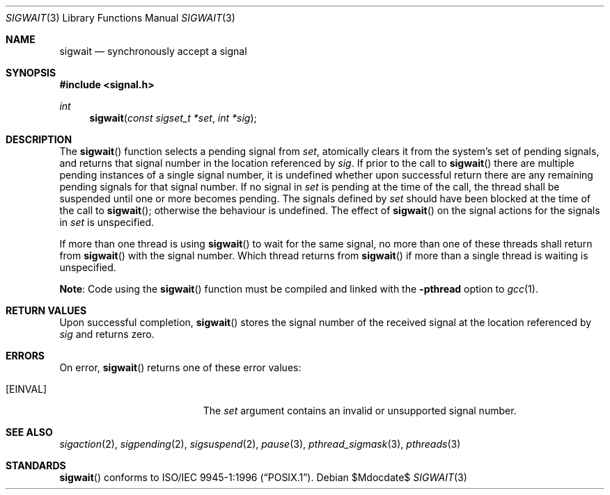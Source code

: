.\" $OpenBSD: sigwait.3,v 1.13 2003/05/18 13:06:33 jmc Exp $
.\"
.\" David Leonard <d@openbsd.org>, 1998. Public domain.
.Dd $Mdocdate$
.Dt SIGWAIT 3
.Os
.Sh NAME
.Nm sigwait
.Nd synchronously accept a signal
.Sh SYNOPSIS
.Fd #include <signal.h>
.Ft int
.Fn sigwait "const sigset_t *set" "int *sig"
.Sh DESCRIPTION
The
.Fn sigwait
function selects a pending signal from
.Fa set ,
atomically clears it from the system's set of pending signals, and returns
that signal number in the location referenced by
.Fa sig .
If prior to the call to
.Fn sigwait
there are multiple pending instances of a single signal number,
it is undefined whether upon successful return there are any remaining pending
signals for that signal number.
If no signal in
.Fa set
is pending at the time of the call,
the thread shall be suspended until one or more becomes pending.
The signals defined by
.Fa set
should have been blocked at the time of the call to
.Fn sigwait ;
otherwise the behaviour is undefined.
The effect of
.Fn sigwait
on the signal actions for the signals in
.Fa set
is unspecified.
.Pp
If more than one thread is using
.Fn sigwait
to wait for the same signal,
no more than one of these threads shall return from
.Fn sigwait
with the signal number.
Which thread returns from
.Fn sigwait
if more than a single thread is waiting is unspecified.
.Pp
.Sy Note :
Code using the
.Fn sigwait
function must be compiled and linked with the
.Cm -pthread
option to
.Xr gcc 1 .
.Sh RETURN VALUES
Upon successful completion,
.Fn sigwait
stores the signal number of the received signal at the location referenced by
.Fa sig
and returns zero.
.Sh ERRORS
On error,
.Fn sigwait
returns one of these error values:
.Bl -tag -width Er
.It Bq Er EINVAL
The
.Fa set
argument contains an invalid or unsupported signal number.
.El
.Sh SEE ALSO
.Xr sigaction 2 ,
.Xr sigpending 2 ,
.Xr sigsuspend 2 ,
.Xr pause 3 ,
.Xr pthread_sigmask 3 ,
.Xr pthreads 3
.Sh STANDARDS
.Fn sigwait
conforms to
.St -p1003.1-96 .
